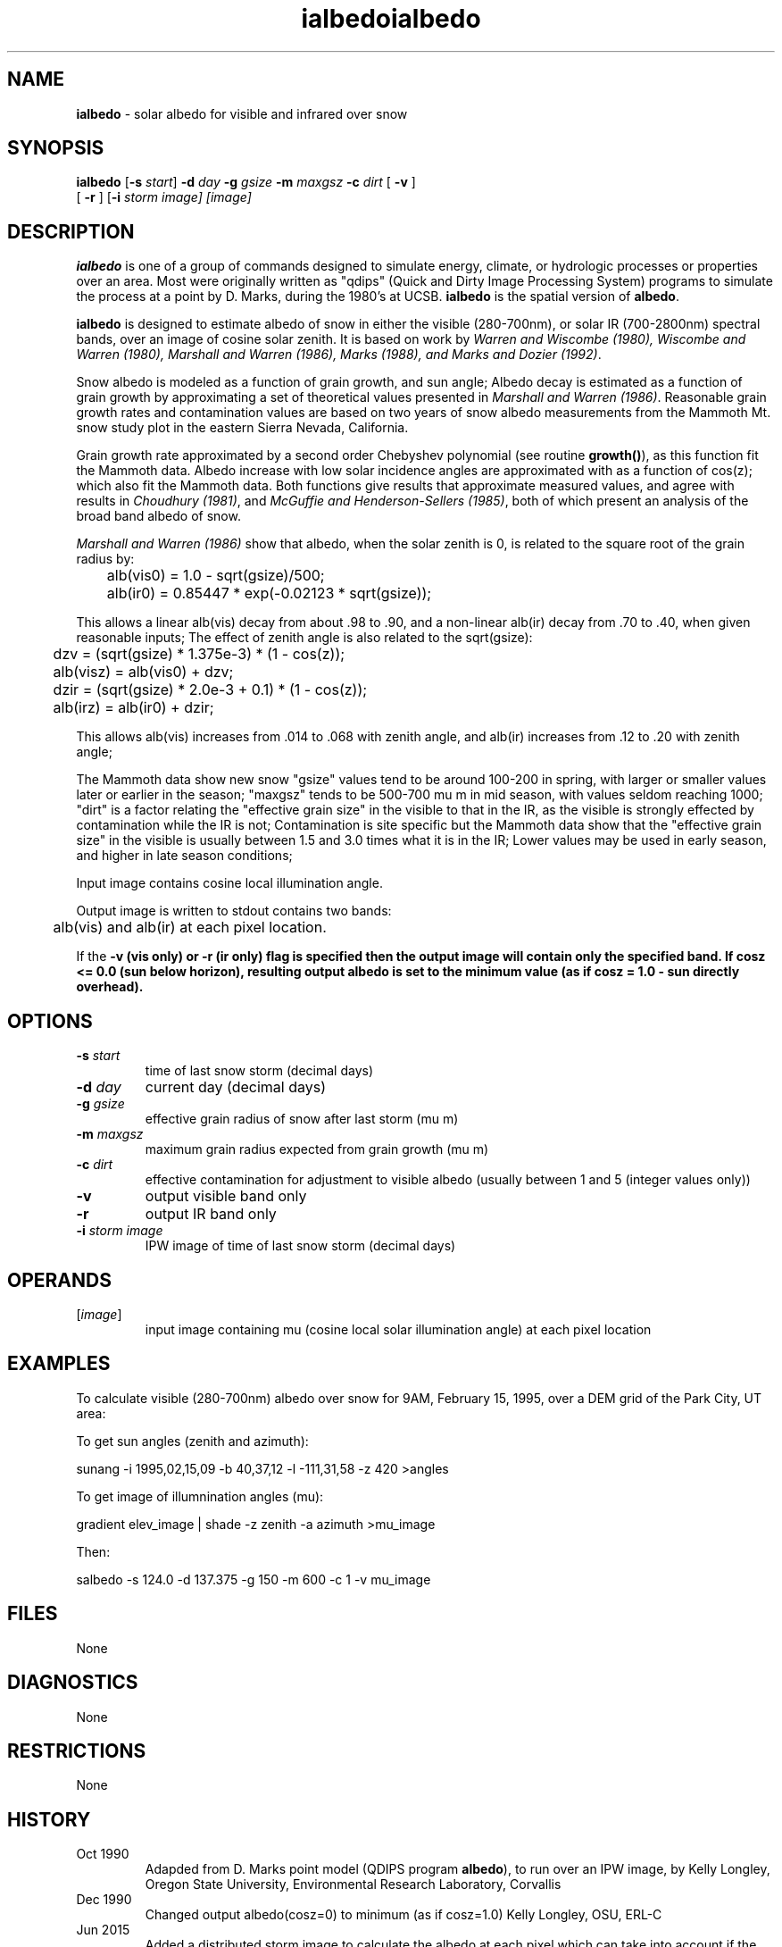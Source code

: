 .TH "ialbedo" "1" "8 June 2015" "IPW v2" "IPW User Commands"
.SH NAME
.PP
\fBialbedo\fP - solar albedo for visible and infrared over snow
.SH SYNOPSIS
.sp
.nf
.ft CR
\fBialbedo\fP [\fB-s\fP \fIstart\fP] \fB-d\fP \fIday\fP \fB-g\fP \fIgsize\fP \fB-m\fP \fImaxgsz\fP \fB-c\fP \fIdirt\fP [ \fB-v\fP ]
      [ \fB-r\fP ] [\fB-i\fP \fIstorm image\fI] [\fIimage\fP]
.ft R
.fi
.SH DESCRIPTION
.PP
\fBialbedo\fP is one of a group of commands designed to simulate energy,
climate, or hydrologic processes or properties over an area.
Most were originally written as "qdips" (Quick and Dirty Image
Processing System) programs to simulate the process at a point
by D. Marks, during the 1980's at UCSB.
\fBialbedo\fP is the spatial version of \fBalbedo\fP.
.PP
\fBialbedo\fP is designed
to estimate albedo of snow in either the visible (280-700nm), or solar
IR (700-2800nm) spectral bands, over an image of cosine solar zenith.
It is based on work by \fIWarren and Wiscombe (1980), Wiscombe and Warren (1980),
Marshall and Warren (1986), Marks (1988), and Marks and Dozier (1992)\fP.
.PP
Snow albedo is modeled as a function of grain growth, and sun angle;
Albedo decay is estimated as a function of grain growth by approximating a
set of theoretical values presented in \fIMarshall and Warren (1986)\fP.
Reasonable grain growth rates and contamination values are
based on two years of snow albedo measurements from the Mammoth Mt. snow
study plot in the eastern Sierra Nevada, California.
.PP
Grain growth rate approximated by a second order Chebyshev
polynomial (see routine \fBgrowth()\fP), as this function fit the
Mammoth data.  Albedo increase with low solar incidence angles
are approximated with as a function of cos(z); which also fit
the Mammoth data.  Both functions give results that approximate
measured values, and agree with results in \fIChoudhury (1981)\fP,
and \fIMcGuffie and Henderson-Sellers (1985)\fP, both of which
present an analysis of the broad band albedo of snow.
.PP
\fIMarshall and Warren (1986)\fP show that albedo, when the solar zenith
is 0, is related to the square root of the grain radius by:
.sp
.nf
.ft CR
	alb(vis0) = 1.0 - sqrt(gsize)/500;
	alb(ir0)  = 0.85447 * exp(-0.02123 * sqrt(gsize));
.ft R
.fi
.PP
This allows a linear alb(vis) decay from about .98 to .90,
and a non-linear alb(ir) decay from .70 to .40, when given
reasonable inputs;
The effect of zenith angle is also related to the sqrt(gsize):
.sp
.nf
.ft CR
	dzv = (sqrt(gsize) * 1.375e-3) * (1 - cos(z));
	alb(visz) = alb(vis0) + dzv;
	dzir = (sqrt(gsize) * 2.0e-3 + 0.1) * (1 - cos(z));
	alb(irz) = alb(ir0) + dzir;
.ft R
.fi
.PP
This allows alb(vis) increases from .014 to .068 with zenith
angle, and alb(ir) increases from .12 to .20 with zenith angle;
.PP
The Mammoth data show new snow "gsize" values tend to be around
100-200 in spring, with larger or smaller values later or
earlier in the season; "maxgsz" tends to be 500-700 mu m in mid
season, with values seldom reaching 1000;
"dirt" is a factor relating the "effective grain size" in the
visible to that in the IR, as the visible is strongly effected
by contamination while the IR is not;
Contamination is site specific but the Mammoth data show
that the "effective grain size" in the visible is usually
between 1.5 and 3.0 times what it is in the IR;
Lower values may be used in early season, and higher in late
season conditions;
.PP
Input image contains cosine local illumination angle.
.PP
Output image is written to stdout contains two bands:
.sp
.nf
.ft CR
	alb(vis) and alb(ir) at each pixel location.
.ft R
.fi
.PP
If the \fB-v (vis only) or \fB-r (ir only) flag is specified then the
output image will contain only the specified band.
If cosz <= 0.0 (sun below horizon), resulting output albedo is set to
the minimum value (as if cosz = 1.0 - sun directly overhead).
.SH OPTIONS
.TP
\fB-s\fP \fIstart\fP
time of last snow storm (decimal days)
.sp
.TP
\fB-d\fP \fIday\fP
current day (decimal days)
.sp
.TP
\fB-g\fP \fIgsize\fP
effective grain radius of snow after last storm (mu m)
.sp
.TP
\fB-m\fP \fImaxgsz\fP
maximum grain radius expected from grain growth (mu m)
.sp
.TP
\fB-c\fP \fIdirt\fP
effective contamination for adjustment to visible albedo
(usually between 1 and 5 (integer values only))
.sp
.TP
\fB-v\fP
output visible band only
.sp
.TP
\fB-r\fP
output IR band only
.PP
.TP
\fB-i\fP \fIstorm image\fP
IPW image of time of last snow storm (decimal days)
.SH OPERANDS
.TP
[\fIimage\fP]
input image containing mu (cosine local solar illumination angle)
at each pixel location
.sp
.SH EXAMPLES
.PP
To calculate visible (280-700nm) albedo over snow for 9AM, February 15,
1995, over a DEM grid of the Park City, UT area:
.PP
To get sun angles (zenith and azimuth):
.sp
.nf
.ft CR
	sunang -i 1995,02,15,09 -b 40,37,12 -l -111,31,58 -z 420 >angles
.ft R
.fi

.PP
To get image of illumnination angles (mu):
.sp
.nf
.ft CR
	gradient elev_image | shade -z zenith -a azimuth >mu_image
.ft R
.fi

.PP
Then:
.sp
.nf
.ft CR
	salbedo -s 124.0 -d 137.375 -g 150 -m 600 -c 1 -v mu_image
.ft R
.fi
.SH FILES
.PP
None
.SH DIAGNOSTICS
.PP
None
.SH RESTRICTIONS
.PP
None
.SH HISTORY
.TP
Oct 1990
Adapded from D. Marks point model (QDIPS program \fBalbedo\fP),
to run over an IPW image, by Kelly Longley, Oregon State
University, Environmental Research Laboratory, Corvallis
.TP
Dec 1990
Changed output albedo(cosz=0) to minimum (as if cosz=1.0)
Kelly Longley, OSU, ERL-C
.TP
Jun 2015
Added a distributed storm image to calculate the albedo
at each pixel which can take into account if the storm didn't precip
over the entire basin.
Scott Havens, USDA-ARS
.SH BUGS
.PP
None
.SH SEE ALSO
.TP
IPW
\fBalbedo\fP,
\fBglob.alb\fP,
\fBgradient\fP,
\fBshade\fP,
\fBsunang\fP,
\fBcvtime\fP,
\fBelevrad\fP,
\fBselevrad\fP,
\fBtoporad\fP,
\fBstoporad\fP
.PP
Choudhury 1981,
Marks 1988,
Marks 1992b,
Marshall, Warren 1987,
McGuffie, Henderson-Sellers 1985,
Warren 1980,
Wiscombe 1980
.TH "ialbedo" "1" "8 June 2015" "IPW v2" "IPW User Commands"
.SH NAME
.PP
\fBialbedo\fP - solar albedo for visible and infrared over snow
.SH SYNOPSIS
.sp
.nf
.ft CR
\fBialbedo\fP [\fB-s\fP \fIstart\fP] \fB-d\fP \fIday\fP \fB-g\fP \fIgsize\fP \fB-m\fP \fImaxgsz\fP \fB-c\fP \fIdirt\fP [ \fB-v\fP ]
      [ \fB-r\fP ] [\fB-i\fP \fIstorm image\fI] [\fIimage\fP]
.ft R
.fi
.SH DESCRIPTION
.PP
\fBialbedo\fP is one of a group of commands designed to simulate energy,
climate, or hydrologic processes or properties over an area.
Most were originally written as "qdips" (Quick and Dirty Image
Processing System) programs to simulate the process at a point
by D. Marks, during the 1980's at UCSB.
\fBialbedo\fP is the spatial version of \fBalbedo\fP.
.PP
\fBialbedo\fP is designed
to estimate albedo of snow in either the visible (280-700nm), or solar
IR (700-2800nm) spectral bands, over an image of cosine solar zenith.
It is based on work by \fIWarren and Wiscombe (1980), Wiscombe and Warren (1980),
Marshall and Warren (1986), Marks (1988), and Marks and Dozier (1992)\fP.
.PP
Snow albedo is modeled as a function of grain growth, and sun angle;
Albedo decay is estimated as a function of grain growth by approximating a
set of theoretical values presented in \fIMarshall and Warren (1986)\fP.
Reasonable grain growth rates and contamination values are
based on two years of snow albedo measurements from the Mammoth Mt. snow
study plot in the eastern Sierra Nevada, California.
.PP
Grain growth rate approximated by a second order Chebyshev
polynomial (see routine \fBgrowth()\fP), as this function fit the
Mammoth data.  Albedo increase with low solar incidence angles
are approximated with as a function of cos(z); which also fit
the Mammoth data.  Both functions give results that approximate
measured values, and agree with results in \fIChoudhury (1981)\fP,
and \fIMcGuffie and Henderson-Sellers (1985)\fP, both of which
present an analysis of the broad band albedo of snow.
.PP
\fIMarshall and Warren (1986)\fP show that albedo, when the solar zenith
is 0, is related to the square root of the grain radius by:
.sp
.nf
.ft CR
	alb(vis0) = 1.0 - sqrt(gsize)/500;
	alb(ir0)  = 0.85447 * exp(-0.02123 * sqrt(gsize));
.ft R
.fi
.PP
This allows a linear alb(vis) decay from about .98 to .90,
and a non-linear alb(ir) decay from .70 to .40, when given
reasonable inputs;
The effect of zenith angle is also related to the sqrt(gsize):
.sp
.nf
.ft CR
	dzv = (sqrt(gsize) * 1.375e-3) * (1 - cos(z));
	alb(visz) = alb(vis0) + dzv;
	dzir = (sqrt(gsize) * 2.0e-3 + 0.1) * (1 - cos(z));
	alb(irz) = alb(ir0) + dzir;
.ft R
.fi
.PP
This allows alb(vis) increases from .014 to .068 with zenith
angle, and alb(ir) increases from .12 to .20 with zenith angle;
.PP
The Mammoth data show new snow "gsize" values tend to be around
100-200 in spring, with larger or smaller values later or
earlier in the season; "maxgsz" tends to be 500-700 mu m in mid
season, with values seldom reaching 1000;
"dirt" is a factor relating the "effective grain size" in the
visible to that in the IR, as the visible is strongly effected
by contamination while the IR is not;
Contamination is site specific but the Mammoth data show
that the "effective grain size" in the visible is usually
between 1.5 and 3.0 times what it is in the IR;
Lower values may be used in early season, and higher in late
season conditions;
.PP
Input image contains cosine local illumination angle.
.PP
Output image is written to stdout contains two bands:
.sp
.nf
.ft CR
	alb(vis) and alb(ir) at each pixel location.
.ft R
.fi
.PP
If the \fB-v (vis only) or \fB-r (ir only) flag is specified then the
output image will contain only the specified band.
If cosz <= 0.0 (sun below horizon), resulting output albedo is set to
the minimum value (as if cosz = 1.0 - sun directly overhead).
.SH OPTIONS
.TP
\fB-s\fP \fIstart\fP
time of last snow storm (decimal days)
.sp
.TP
\fB-d\fP \fIday\fP
current day (decimal days)
.sp
.TP
\fB-g\fP \fIgsize\fP
effective grain radius of snow after last storm (mu m)
.sp
.TP
\fB-m\fP \fImaxgsz\fP
maximum grain radius expected from grain growth (mu m)
.sp
.TP
\fB-c\fP \fIdirt\fP
effective contamination for adjustment to visible albedo
(usually between 1 and 5 (integer values only))
.sp
.TP
\fB-v\fP
output visible band only
.sp
.TP
\fB-r\fP
output IR band only
.PP
.TP
\fB-i\fP \fIstorm image\fP
IPW image of time of last snow storm (decimal days)
.SH OPERANDS
.TP
[\fIimage\fP]
input image containing mu (cosine local solar illumination angle)
at each pixel location
.sp
.SH EXAMPLES
.PP
To calculate visible (280-700nm) albedo over snow for 9AM, February 15,
1995, over a DEM grid of the Park City, UT area:
.PP
To get sun angles (zenith and azimuth):
.sp
.nf
.ft CR
	sunang -i 1995,02,15,09 -b 40,37,12 -l -111,31,58 -z 420 >angles
.ft R
.fi

.PP
To get image of illumnination angles (mu):
.sp
.nf
.ft CR
	gradient elev_image | shade -z zenith -a azimuth >mu_image
.ft R
.fi

.PP
Then:
.sp
.nf
.ft CR
	salbedo -s 124.0 -d 137.375 -g 150 -m 600 -c 1 -v mu_image
.ft R
.fi
.SH FILES
.PP
None
.SH DIAGNOSTICS
.PP
None
.SH RESTRICTIONS
.PP
None
.SH HISTORY
.TP
Oct 1990
Adapded from D. Marks point model (QDIPS program \fBalbedo\fP),
to run over an IPW image, by Kelly Longley, Oregon State
University, Environmental Research Laboratory, Corvallis
.TP
Dec 1990
Changed output albedo(cosz=0) to minimum (as if cosz=1.0)
Kelly Longley, OSU, ERL-C
.TP
Jun 2015
Added a distributed storm image to calculate the albedo
at each pixel which can take into account if the storm didn't precip
over the entire basin.
Scott Havens, USDA-ARS
.SH BUGS
.PP
None
.SH SEE ALSO
.TP
IPW
\fBalbedo\fP,
\fBglob.alb\fP,
\fBgradient\fP,
\fBshade\fP,
\fBsunang\fP,
\fBcvtime\fP,
\fBelevrad\fP,
\fBselevrad\fP,
\fBtoporad\fP,
\fBstoporad\fP
.PP
Choudhury 1981,
Marks 1988,
Marks 1992b,
Marshall, Warren 1987,
McGuffie, Henderson-Sellers 1985,
Warren 1980,
Wiscombe 1980
